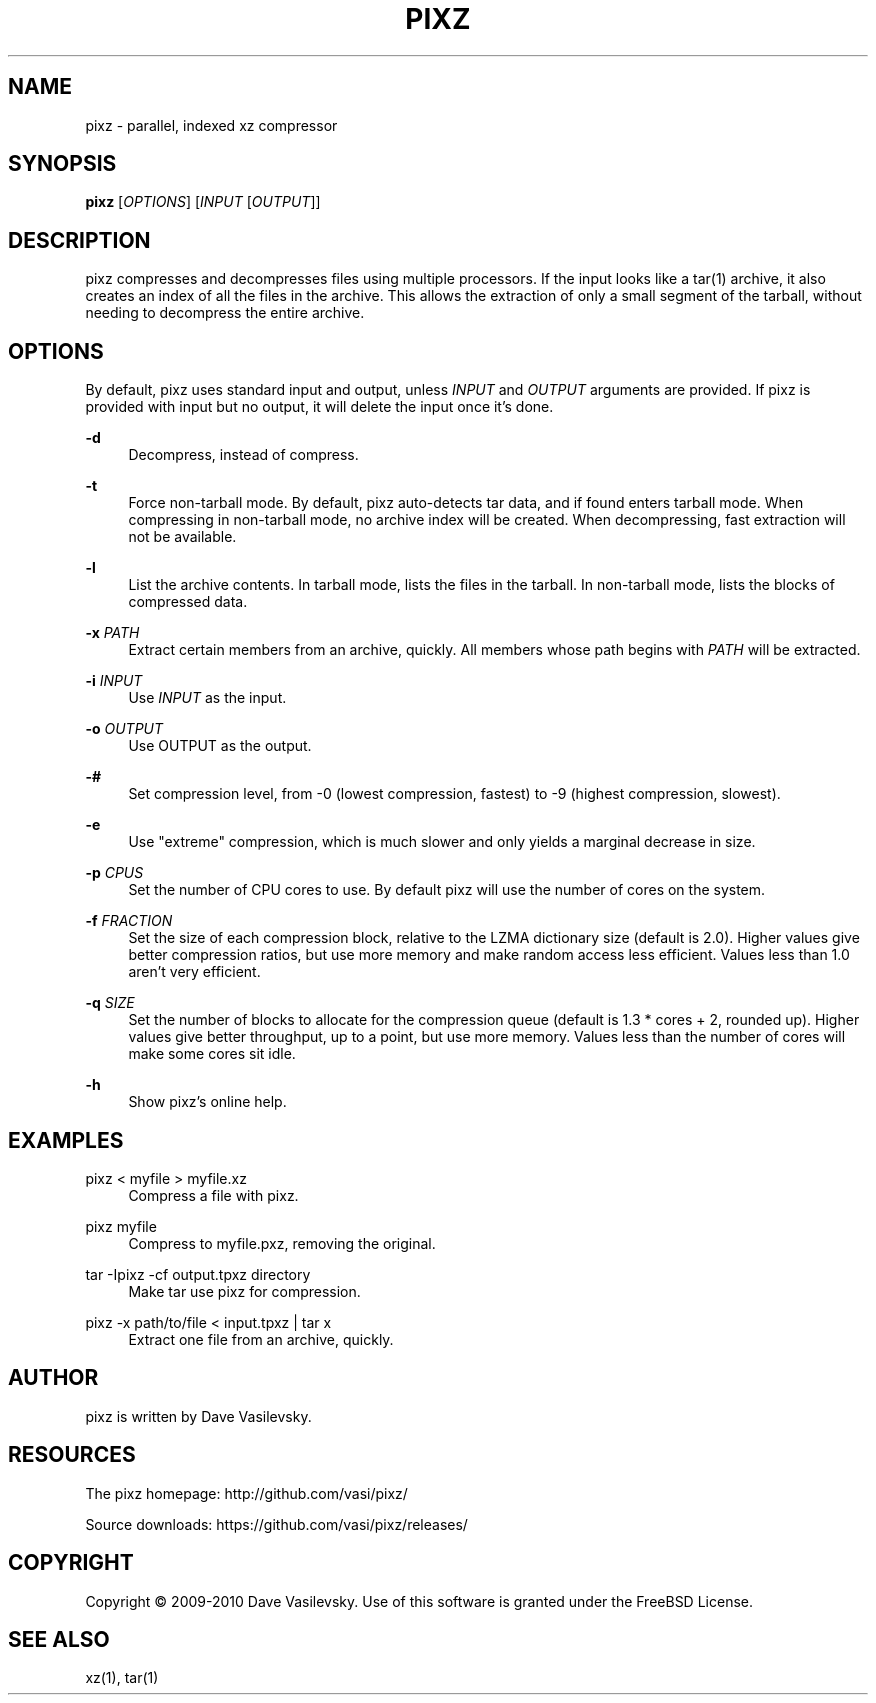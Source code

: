 '\" t
.\"     Title: pixz
.\"    Author: [see the "AUTHOR" section]
.\" Generator: DocBook XSL Stylesheets v1.78.1 <http://docbook.sf.net/>
.\"      Date: 11/05/2015
.\"    Manual: \ \&
.\"    Source: \ \& 1.0.6
.\"  Language: English
.\"
.TH "PIXZ" "1" "11/05/2015" "\ \& 1\&.0\&.6" "\ \&"
.\" -----------------------------------------------------------------
.\" * Define some portability stuff
.\" -----------------------------------------------------------------
.\" ~~~~~~~~~~~~~~~~~~~~~~~~~~~~~~~~~~~~~~~~~~~~~~~~~~~~~~~~~~~~~~~~~
.\" http://bugs.debian.org/507673
.\" http://lists.gnu.org/archive/html/groff/2009-02/msg00013.html
.\" ~~~~~~~~~~~~~~~~~~~~~~~~~~~~~~~~~~~~~~~~~~~~~~~~~~~~~~~~~~~~~~~~~
.ie \n(.g .ds Aq \(aq
.el       .ds Aq '
.\" -----------------------------------------------------------------
.\" * set default formatting
.\" -----------------------------------------------------------------
.\" disable hyphenation
.nh
.\" disable justification (adjust text to left margin only)
.ad l
.\" -----------------------------------------------------------------
.\" * MAIN CONTENT STARTS HERE *
.\" -----------------------------------------------------------------
.SH "NAME"
pixz \- parallel, indexed xz compressor
.SH "SYNOPSIS"
.sp
\fBpixz\fR [\fIOPTIONS\fR] [\fIINPUT\fR [\fIOUTPUT\fR]]
.SH "DESCRIPTION"
.sp
pixz compresses and decompresses files using multiple processors\&. If the input looks like a tar(1) archive, it also creates an index of all the files in the archive\&. This allows the extraction of only a small segment of the tarball, without needing to decompress the entire archive\&.
.SH "OPTIONS"
.sp
By default, pixz uses standard input and output, unless \fIINPUT\fR and \fIOUTPUT\fR arguments are provided\&. If pixz is provided with input but no output, it will delete the input once it\(cqs done\&.
.PP
\fB\-d\fR
.RS 4
Decompress, instead of compress\&.
.RE
.PP
\fB\-t\fR
.RS 4
Force non\-tarball mode\&. By default, pixz auto\-detects tar data, and if found enters tarball mode\&. When compressing in non\-tarball mode, no archive index will be created\&. When decompressing, fast extraction will not be available\&.
.RE
.PP
\fB\-l\fR
.RS 4
List the archive contents\&. In tarball mode, lists the files in the tarball\&. In non\-tarball mode, lists the blocks of compressed data\&.
.RE
.PP
\fB\-x\fR \fIPATH\fR
.RS 4
Extract certain members from an archive, quickly\&. All members whose path begins with
\fIPATH\fR
will be extracted\&.
.RE
.PP
\fB\-i\fR \fIINPUT\fR
.RS 4
Use
\fIINPUT\fR
as the input\&.
.RE
.PP
\fB\-o\fR \fIOUTPUT\fR
.RS 4
Use OUTPUT as the output\&.
.RE
.PP
\fB\-#\fR
.RS 4
Set compression level, from \-0 (lowest compression, fastest) to \-9 (highest compression, slowest)\&.
.RE
.PP
\fB\-e\fR
.RS 4
Use "extreme" compression, which is much slower and only yields a marginal decrease in size\&.
.RE
.PP
\fB\-p\fR \fICPUS\fR
.RS 4
Set the number of CPU cores to use\&. By default pixz will use the number of cores on the system\&.
.RE
.PP
\fB\-f\fR \fIFRACTION\fR
.RS 4
Set the size of each compression block, relative to the LZMA dictionary size (default is 2\&.0)\&. Higher values give better compression ratios, but use more memory and make random access less efficient\&. Values less than 1\&.0 aren\(cqt very efficient\&.
.RE
.PP
\fB\-q\fR \fISIZE\fR
.RS 4
Set the number of blocks to allocate for the compression queue (default is 1\&.3 * cores + 2, rounded up)\&. Higher values give better throughput, up to a point, but use more memory\&. Values less than the number of cores will make some cores sit idle\&.
.RE
.PP
\fB\-h\fR
.RS 4
Show pixz\(cqs online help\&.
.RE
.SH "EXAMPLES"
.PP
pixz < myfile > myfile\&.xz
.RS 4
Compress a file with pixz\&.
.RE
.PP
pixz myfile
.RS 4
Compress to myfile\&.pxz, removing the original\&.
.RE
.PP
tar \-Ipixz \-cf output\&.tpxz directory
.RS 4
Make tar use pixz for compression\&.
.RE
.PP
pixz \-x path/to/file < input\&.tpxz | tar x
.RS 4
Extract one file from an archive, quickly\&.
.RE
.SH "AUTHOR"
.sp
pixz is written by Dave Vasilevsky\&.
.SH "RESOURCES"
.sp
The pixz homepage: http://github\&.com/vasi/pixz/
.sp
Source downloads: https://github\&.com/vasi/pixz/releases/
.SH "COPYRIGHT"
.sp
Copyright \(co 2009\-2010 Dave Vasilevsky\&. Use of this software is granted under the FreeBSD License\&.
.SH "SEE ALSO"
.sp
xz(1), tar(1)
